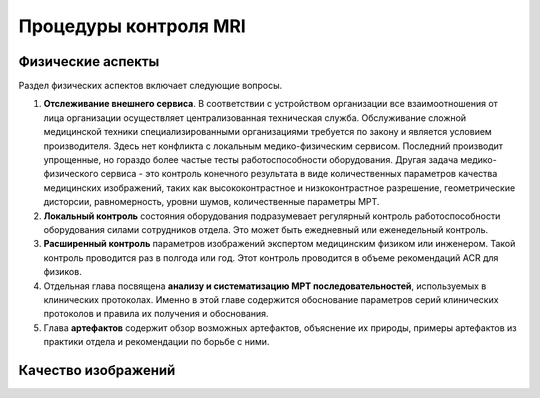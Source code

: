 .. _diagnostic_protocols_qa_mri:

Процедуры контроля MRI
======================

Физические аспекты
------------------

Раздел физических аспектов включает следующие вопросы.

#. **Отслеживание внешнего сервиса**. 
   В соответствии с устройством организации все взаимоотношения от лица организации 
   осуществляет централизованная техническая служба. Обслуживание сложной медицинской техники
   специализированными организациями требуется по закону и является условием производителя.
   Здесь нет конфликта с локальным медико-физическим сервисом. 
   Последний производит упрощенные, но гораздо более частые тесты работоспособности оборудования.
   Другая задача медико-физического сервиса - это контроль конечного результата в виде 
   количественных параметров качества медицинских изображений, таких как высококонтрастное и 
   низкоконтрастное разрешение, геометрические дисторсии, равномерность, уровни шумов, 
   количественные параметры МРТ.

#. **Локальный контроль** состояния оборудования подразумевает регулярный контроль 
   работоспособности оборудования силами сотрудников отдела. 
   Это может быть ежедневный или еженедельный контроль.

#. **Расширенный контроль** параметров изображений экспертом медицинским физиком или инженером.
   Такой контроль проводится раз в полгода или год.
   Этот контроль проводится в объеме рекомендаций ACR для физиков.

#. Отдельная глава посвящена **анализу и систематизацию МРТ последовательностей**, 
   используемых в клинических протоколах. Именно в этой главе содержится обоснование
   параметров серий клинических протоколов и правила их получения и обоснования.

#. Глава **артефактов** содержит обзор возможных артефактов, объяснение их природы,
   примеры артефактов из практики отдела и рекомендации по борьбе с ними.

Качество изображений
--------------------


